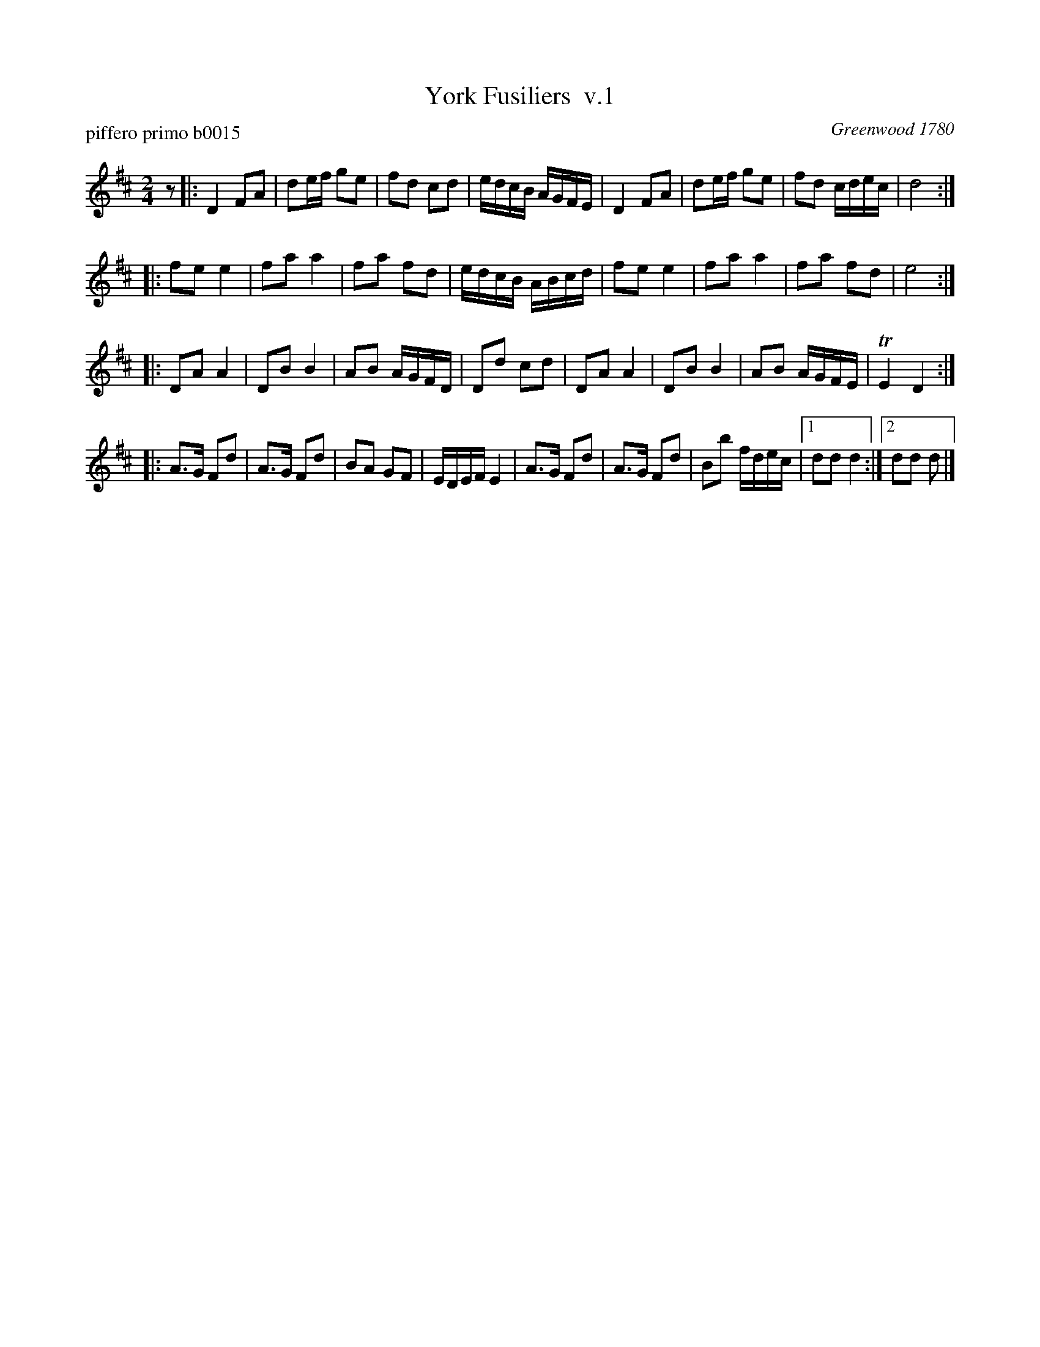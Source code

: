 X: 1
T: York Fusiliers  v.1
P: piffero primo b0015
O: Greenwood 1780
F: http://ancients.sudburymuster.org/mus/med/pdf/yorkmedC0.pdf
Z: 2020 John Chambers <jc:trillian.mit.edu>
M: 2/4
L: 1/16
K: D
z2 |:\
D4 F2A2 | d2ef g2e2 | f2d2 c2d2 | edcB AGFE |\
D4 F2A2 | d2ef g2e2 | f2d2 cdec | d8 :|
|:\
f2e2 e4 | f2a2 a4 | f2a2 f2d2 | edcB ABcd |\
f2e2 e4 | f2a2 a4 | f2a2 f2d2 | e8 :|
|:\
D2A2 A4 | D2B2 B4 | A2B2 AGFD | D2d2 c2d2 |\
D2A2 A4 | D2B2 B4 | A2B2 AGFE | TE4 D4 :|
|:\
A3G F2d2 | A3G F2d2 | B2A2 G2F2 | EDEF E4 |\
A3G F2d2 | A3G F2d2 | B2b2 fdec |1 d2d2 d4 :|2 d2d2 d2 |]
